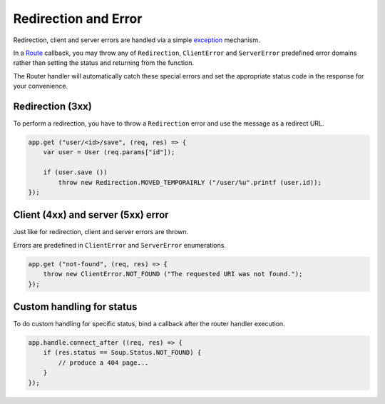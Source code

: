 Redirection and Error
=====================

Redirection, client and server errors are handled via a simple
`exception <https://wiki.gnome.org/Projects/Vala/Manual/Errors>`__
mechanism.

In a `Route <route.md>`__ callback, you may throw any of
``Redirection``, ``ClientError`` and ``ServerError`` predefined error
domains rather than setting the status and returning from the function.

The Router handler will automatically catch these special errors and set
the appropriate status code in the response for your convenience.

Redirection (3xx)
-----------------

To perform a redirection, you have to throw a ``Redirection`` error and
use the message as a redirect URL.

.. code:: vala

    app.get ("user/<id>/save", (req, res) => {
        var user = User (req.params["id"]);

        if (user.save ())
            throw new Redirection.MOVED_TEMPORAIRLY ("/user/%u".printf (user.id));
    });

Client (4xx) and server (5xx) error
-----------------------------------

Just like for redirection, client and server errors are thrown.

Errors are predefined in ``ClientError`` and ``ServerError``
enumerations.

.. code:: vala

    app.get ("not-found", (req, res) => {
        throw new ClientError.NOT_FOUND ("The requested URI was not found.");
    });

Custom handling for status
--------------------------

To do custom handling for specific status, bind a callback after the
router handler execution.

.. code:: vala

    app.handle.connect_after ((req, res) => {
        if (res.status == Soup.Status.NOT_FOUND) {
            // produce a 404 page...
        }
    });
